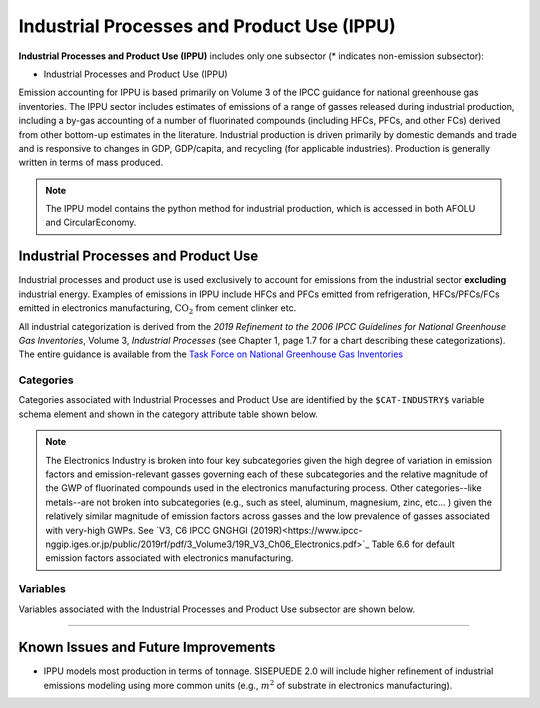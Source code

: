 ===========================================
Industrial Processes and Product Use (IPPU)
===========================================

**Industrial Processes and Product Use (IPPU)** includes only one subsector (* indicates non-emission subsector): 

* Industrial Processes and Product Use (IPPU)

Emission accounting for IPPU is based primarily on Volume 3 of the IPCC guidance for national greenhouse gas inventories. The IPPU sector includes estimates of emissions of a range of gasses released during industrial production, including a by-gas accounting of a number of fluorinated compounds (including HFCs, PFCs, and other FCs) derived from other bottom-up estimates in the literature. Industrial production is driven primarily by domestic demands and trade and is responsive to changes in GDP, GDP/capita, and recycling (for applicable industries). Production is generally written in terms of mass produced.

.. note:: The IPPU model contains the python method for industrial production, which is accessed in both AFOLU and CircularEconomy. 


Industrial Processes and Product Use
====================================

Industrial processes and product use is used exclusively to account for emissions from the industrial sector **excluding** industrial energy. Examples of emissions in IPPU include HFCs and PFCs emitted from refrigeration, HFCs/PFCs/FCs emitted in electronics manufacturing, :math:`\text{CO}_2` from cement clinker  etc.

All industrial categorization is derived from the *2019 Refinement to the 2006 IPCC Guidelines for National Greenhouse Gas Inventories*, Volume 3, *Industrial Processes* (see Chapter 1, page 1.7 for a chart describing these categorizations). The entire guidance is available from the `Task Force on National Greenhouse Gas Inventories <https://www.ipcc-nggip.iges.or.jp/public/2019rf/index.html>`_

.. note::Note that emissions from and energy use, as well as energy demands, from industrial activity (excluding fuel and energy production) are accounted for in `Industrial Energy <./energy_consumption.html#industrial-energy-inen>`_. Emissions from fuel production, including electricity, coal mining, and natural gas exploration, extraction, and processing and refinement are accounted for in `Electricity and Fuel Production <./energy_production.html>`_, which is constructed using NEMO. The categories enumerated below, however, are used to estimate those emissions and electrical demands.


Categories
----------

Categories associated with Industrial Processes and Product Use are identified by the ``$CAT-INDUSTRY$`` variable schema element and shown in the category attribute table shown below.


.. csv-table:: Industrial categories (``$CAT-INDUSTRY$`` attribute table)
   :file: ./csvs/attribute_cat_industry.csv
   :header-rows: 1

.. note:: The Electronics Industry is broken into four key subcategories given the high degree of variation in emission factors and emission-relevant gasses governing each of these subcategories and the relative magnitude of the GWP of fluorinated compounds used in the electronics manufacturing process. Other categories--like metals--are not broken into subcategories (e.g., such as steel, aluminum, magnesium, zinc, etc... ) given the relatively similar magnitude of emission factors across gasses and the low prevalence of gasses associated with very-high GWPs. See `V3, C6 IPCC GNGHGI (2019R)<https://www.ipcc-nggip.iges.or.jp/public/2019rf/pdf/3_Volume3/19R_V3_Ch06_Electronics.pdf>`_ Table 6.6 for default emission factors associated with electronics manufacturing.


Variables
---------

Variables associated with the Industrial Processes and Product Use subsector are shown below. 

.. csv-table:: Trajectories of the following variables are needed for the Industrial Processes and Product Use subsector. The categories that variables apply to are described in the ``category`` column.
   :file: ./csvs/variable_definitions_ip_ippu.csv
   :header-rows: 1


----


Known Issues and Future Improvements
====================================
* IPPU models most production in terms of tonnage. SISEPUEDE 2.0 will include higher refinement of industrial emissions modeling using more common units (e.g., :math:`m^2` of substrate in electronics manufacturing).